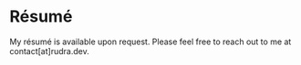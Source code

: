 #+hugo_base_dir: ../
#+hugo_section: resume
#+author: rudra kar

* Résumé
:PROPERTIES:
:CUSTOM_ID: rudra-kar
:EXPORT_FILE_NAME: _index
:EXPORT_HUGO_LAYOUT: single
:END:

My résumé is available upon request. Please feel free to reach out to me at contact[at]rudra.dev.
